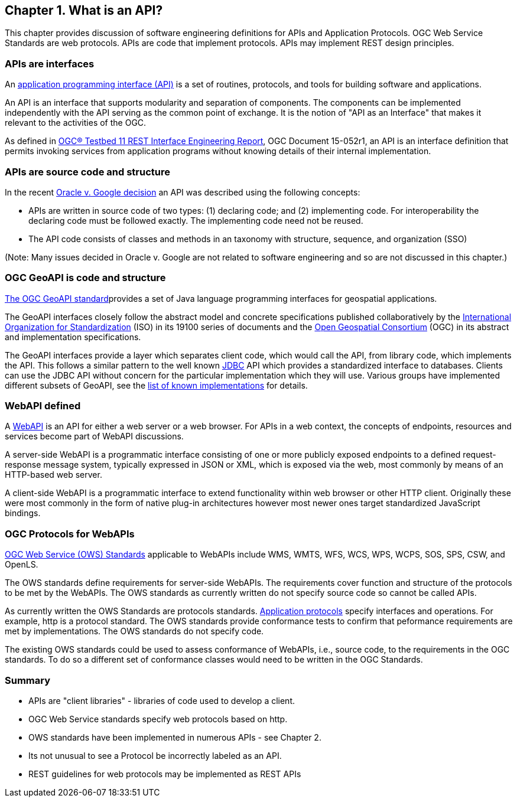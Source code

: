 == Chapter 1. What is an API?

This chapter provides discussion of software engineering definitions for APIs and Application Protocols.  OGC Web Service Standards are web protocols. APIs are code that implement protocols.  APIs may implement REST design principles.

=== APIs are interfaces

An https://en.wikipedia.org/wiki/Application_programming_interface[application programming interface (API)] is a set of routines, protocols, and tools for building software and applications.

An API is an interface that supports modularity and separation of components. The components can be implemented independently with the API serving as the common point of exchange. It is the notion of "API as an Interface" that makes it relevant to the activities of the OGC.  

As defined in https://portal.opengeospatial.org/files/?artifact_id=64860[OGC® Testbed 11 REST Interface Engineering Report], OGC Document 15-052r1, an API is an interface definition that permits invoking services from application programs without knowing details of their internal implementation.


=== APIs are source code and structure

In the recent http://www.cafc.uscourts.gov/content/oracle-america-inc-v-google-inc-opinion[Oracle v. Google decision] an API was described using the following concepts:

* APIs are written in source code of two types: (1) declaring code; and (2) implementing code. For interoperability the declaring code must be followed exactly. The implementing code need not be reused.  
* The API code consists of classes and methods in an taxonomy with structure, sequence, and organization (SSO)

(Note: Many issues decided in Oracle v. Google are not related to software engineering and so are not discussed in this chapter.)

=== OGC GeoAPI is code and structure

http://www.geoapi.org/[The OGC GeoAPI standard]provides a set of Java language programming interfaces for geospatial applications.

The GeoAPI interfaces closely follow the abstract model and concrete specifications published collaboratively by the http://www.isotc211.org/[International Organization for Standardization] (ISO) in its 19100 series of documents and the http://www.opengeospatial.org/[Open Geospatial Consortium] (OGC) in its abstract and implementation specifications.

The GeoAPI interfaces provide a layer which separates client code, which would call the API, from library code, which implements the API. This follows a similar pattern to the well known http://download.oracle.com/javase/6/docs/technotes/guides/jdbc/[JDBC] API which provides a standardized interface to databases. Clients can use the JDBC API without concern for the particular implementation which they will use. Various groups have implemented different subsets of GeoAPI, see the http://www.geoapi.org/implementations.html[list of known implementations] for details.

=== WebAPI defined

A https://en.wikipedia.org/wiki/Web_API[WebAPI] is an API for either a web server or a web browser.  For APIs in a web context, the concepts of endpoints, resources and services become part of WebAPI discussions.

A server-side WebAPI is a programmatic interface consisting of one or more publicly exposed endpoints to a defined request-response message system, typically expressed in JSON or XML, which is exposed via the web, most commonly by means of an HTTP-based web server. 

A client-side WebAPI is a programmatic interface to extend functionality within web browser or other HTTP client. Originally these were most commonly in the form of native plug-in architectures however most newer ones target standardized JavaScript bindings.

=== OGC Protocols for WebAPIs

http://www.opengeospatial.org/standards[OGC Web Service (OWS) Standards] applicable to WebAPIs include WMS, WMTS, WFS, WCS, WPS, WCPS, SOS, SPS, CSW, and OpenLS.

The OWS standards define requirements for server-side WebAPIs. The requirements cover function and structure of the protocols to be met by the WebAPIs. The OWS standards as currently written do not specify source code so cannot be called APIs.  

As currently written the OWS Standards are protocols standards. https://en.wikipedia.org/wiki/Application_layer#Application_layer_protocolsl[Application protocols] specify interfaces and operations. For example, http is a protocol standard. The OWS standards provide conformance tests to confirm that peformance requirements are met by implementations.  The OWS standards do not specify code.

The existing OWS standards could be used to assess conformance of WebAPIs, i.e., source code, to the requirements in the OGC standards.  To do so a different set of conformance classes would need to be written in the OGC Standards.

=== Summary

* APIs are "client libraries" - libraries of code used to develop a client.
* OGC Web Service standards specify web protocols based on http.
* OWS standards have been implemented in numerous APIs - see Chapter 2.
* Its not unusual to see a Protocol be incorrectly labeled as an API.
* REST guidelines for web protocols may be implemented as REST APIs
